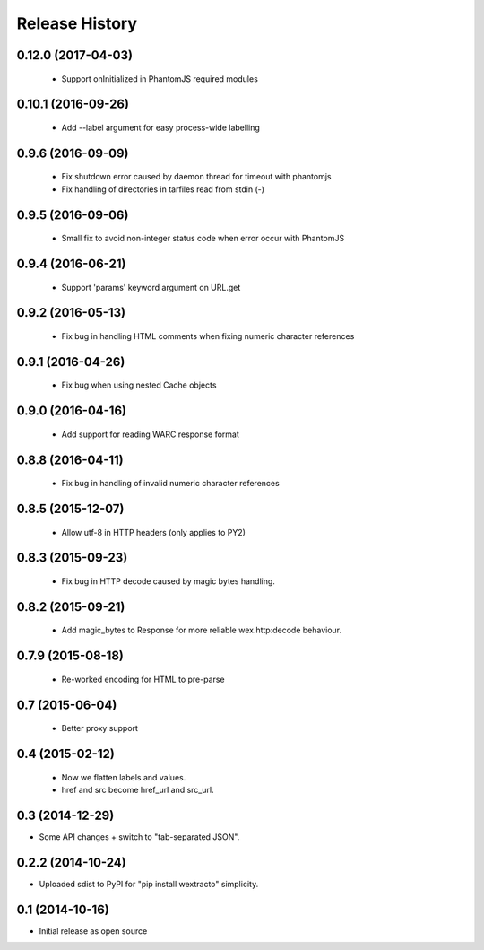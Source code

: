 .. :changelog:

Release History
---------------


0.12.0 (2017-04-03)
+++++++++++++++++++

  * Support onInitialized in PhantomJS required modules


0.10.1 (2016-09-26)
+++++++++++++++++++

  * Add --label argument for easy process-wide labelling


0.9.6 (2016-09-09)
++++++++++++++++++

  * Fix shutdown error caused by daemon thread for timeout with phantomjs
  * Fix handling of directories in tarfiles read from stdin (-)


0.9.5 (2016-09-06)
++++++++++++++++++

  * Small fix to avoid non-integer status code when error occur with PhantomJS


0.9.4 (2016-06-21)
++++++++++++++++++

  * Support 'params' keyword argument on URL.get


0.9.2 (2016-05-13)
++++++++++++++++++

  * Fix bug in handling HTML comments when fixing numeric character references


0.9.1 (2016-04-26)
++++++++++++++++++

  * Fix bug when using nested Cache objects


0.9.0 (2016-04-16)
++++++++++++++++++

  * Add support for reading WARC response format


0.8.8 (2016-04-11)
++++++++++++++++++

  * Fix bug in handling of invalid numeric character references


0.8.5 (2015-12-07)
++++++++++++++++++

  * Allow utf-8 in HTTP headers (only applies to PY2)


0.8.3 (2015-09-23)
++++++++++++++++++

  * Fix bug in HTTP decode caused by magic bytes handling.


0.8.2 (2015-09-21)
++++++++++++++++++

  * Add magic_bytes to Response for more reliable wex.http:decode behaviour.


0.7.9 (2015-08-18)
++++++++++++++++++

  * Re-worked encoding for HTML to pre-parse


0.7 (2015-06-04)
++++++++++++++++++

  * Better proxy support

0.4 (2015-02-12)
++++++++++++++++++

  * Now we flatten labels and values.
  * href and src become href_url and src_url.

0.3 (2014-12-29)
++++++++++++++++++

* Some API changes + switch to "tab-separated JSON".

0.2.2 (2014-10-24)
++++++++++++++++++

* Uploaded sdist to PyPI for "pip install wextracto" simplicity.

0.1 (2014-10-16)
++++++++++++++++++

* Initial release as open source

